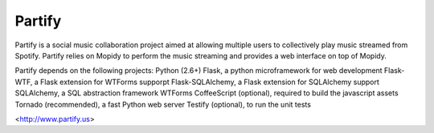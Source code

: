 =======
Partify
=======

Partify is a social music collaboration project aimed at allowing multiple users to collectively play music streamed from Spotify. Partify relies on Mopidy to perform the music streaming and provides a web interface on top of Mopidy.

Partify depends on the following projects:
Python (2.6+)
Flask, a python microframework for web development
Flask-WTF, a Flask extension for WTForms supporpt
Flask-SQLAlchemy, a Flask extension for SQLAlchemy support
SQLAlchemy, a SQL abstraction framework
WTForms
CoffeeScript (optional), required to build the javascript assets
Tornado (recommended), a fast Python web server
Testify (optional), to run the unit tests

<http://www.partify.us>
